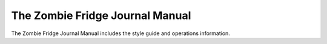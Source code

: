 The Zombie Fridge Journal Manual
================================
.. image:: https://readthedocs.org/projects/zfj-manual/badge/?version=latest

The Zombie Fridge Journal Manual includes the style guide and operations information. 
